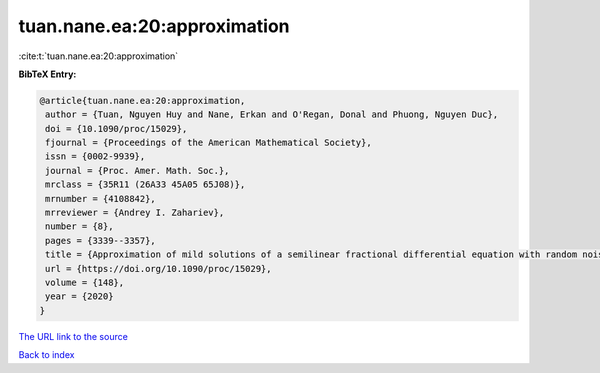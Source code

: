 tuan.nane.ea:20:approximation
=============================

:cite:t:`tuan.nane.ea:20:approximation`

**BibTeX Entry:**

.. code-block:: bibtex

   @article{tuan.nane.ea:20:approximation,
    author = {Tuan, Nguyen Huy and Nane, Erkan and O'Regan, Donal and Phuong, Nguyen Duc},
    doi = {10.1090/proc/15029},
    fjournal = {Proceedings of the American Mathematical Society},
    issn = {0002-9939},
    journal = {Proc. Amer. Math. Soc.},
    mrclass = {35R11 (26A33 45A05 65J08)},
    mrnumber = {4108842},
    mrreviewer = {Andrey I. Zahariev},
    number = {8},
    pages = {3339--3357},
    title = {Approximation of mild solutions of a semilinear fractional differential equation with random noise},
    url = {https://doi.org/10.1090/proc/15029},
    volume = {148},
    year = {2020}
   }
`The URL link to the source <ttps://doi.org/10.1090/proc/15029}>`_


`Back to index <../By-Cite-Keys.html>`_
